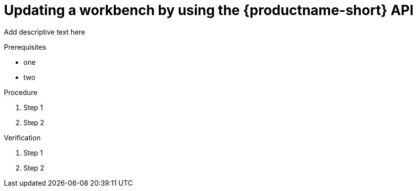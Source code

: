 :_module-type: PROCEDURE

[id='api-workbench-updating{context}']
= Updating a workbench by using the {productname-short} API

[role="_abstract"]
Add descriptive text here

.Prerequisites
* one
* two

.Procedure

. Step 1
. Step 2

.Verification

. Step 1
. Step 2

// [role="_additional-resources"]
// .Additional resources
// * TODO or delete


